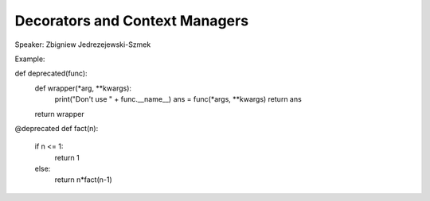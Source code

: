 Decorators and Context Managers
====================

Speaker: Zbigniew Jedrezejewski-Szmek

Example:

def deprecated(func):
    def wrapper(*arg, **kwargs):
        print("Don't use " + func.__name__)
        ans = func(*args, **kwargs)
        return ans
    return wrapper

@deprecated
def fact(n):
    if n <= 1:
        return 1
    else:
       return n*fact(n-1)


